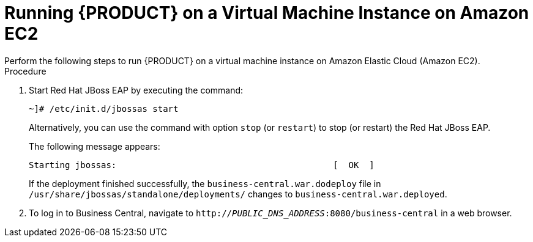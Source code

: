
[#_amazon_ec2_run_jboss_on_vmi_proc]
= Running {PRODUCT} on a Virtual Machine Instance on Amazon EC2
Perform the following steps to run {PRODUCT} on a virtual machine instance on Amazon Elastic Cloud (Amazon EC2).

.Procedure
. Start Red Hat JBoss EAP by executing the command:
+
--
[source]
----
~]# /etc/init.d/jbossas start
----

Alternatively, you can use the command with option `stop` (or ``restart``) to stop (or restart) the Red Hat JBoss EAP.

The following message appears:

[source]
----
Starting jbossas:                                          [  OK  ]
----

If the deployment finished successfully, the `business-central.war.dodeploy` file in `/usr/share/jbossas/standalone/deployments/` changes to `business-central.war.deployed`.
--
+

. To log in to Business Central, navigate to `http://_PUBLIC_DNS_ADDRESS_:8080/business-central` in a web browser.

